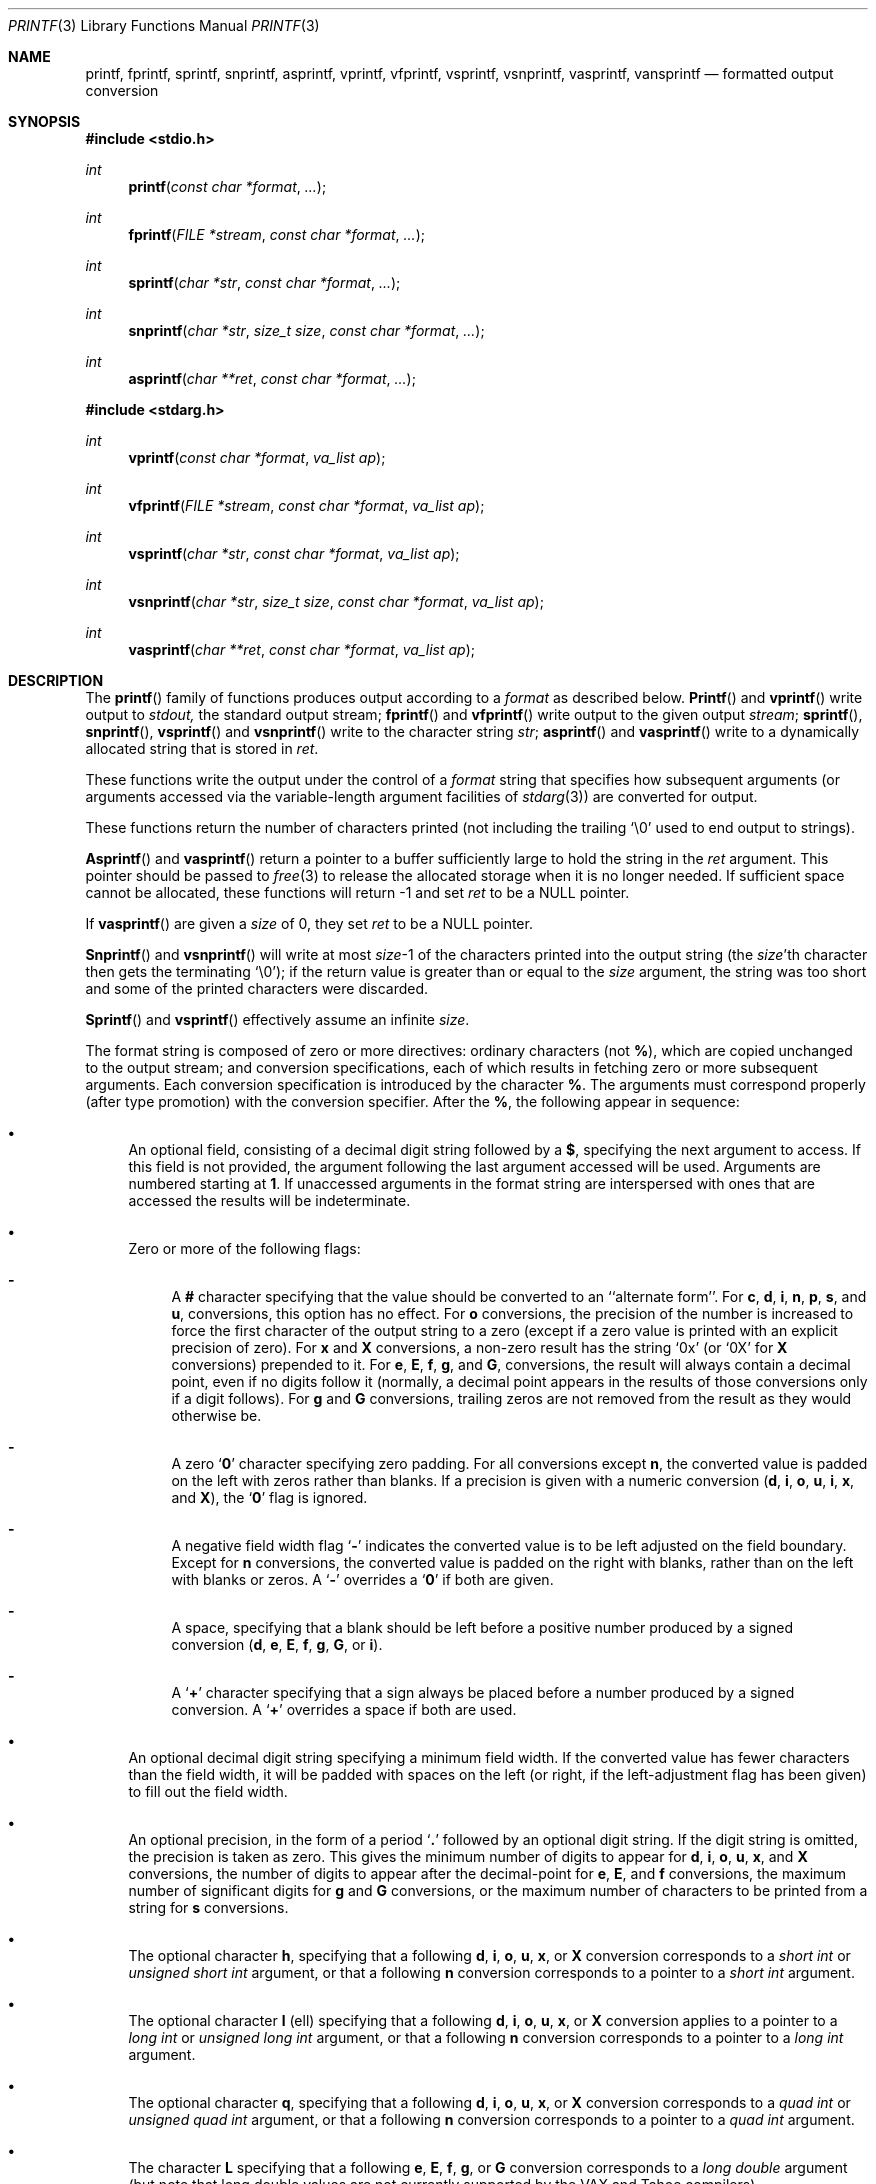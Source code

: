 .\"	$OpenBSD: src/lib/libc/stdio/printf.3,v 1.12 1998/08/30 22:19:37 millert Exp $
.\"
.\" Copyright (c) 1990, 1991, 1993
.\"	The Regents of the University of California.  All rights reserved.
.\"
.\" This code is derived from software contributed to Berkeley by
.\" Chris Torek and the American National Standards Committee X3,
.\" on Information Processing Systems.
.\"
.\" Redistribution and use in source and binary forms, with or without
.\" modification, are permitted provided that the following conditions
.\" are met:
.\" 1. Redistributions of source code must retain the above copyright
.\"    notice, this list of conditions and the following disclaimer.
.\" 2. Redistributions in binary form must reproduce the above copyright
.\"    notice, this list of conditions and the following disclaimer in the
.\"    documentation and/or other materials provided with the distribution.
.\" 3. All advertising materials mentioning features or use of this software
.\"    must display the following acknowledgement:
.\"	This product includes software developed by the University of
.\"	California, Berkeley and its contributors.
.\" 4. Neither the name of the University nor the names of its contributors
.\"    may be used to endorse or promote products derived from this software
.\"    without specific prior written permission.
.\"
.\" THIS SOFTWARE IS PROVIDED BY THE REGENTS AND CONTRIBUTORS ``AS IS'' AND
.\" ANY EXPRESS OR IMPLIED WARRANTIES, INCLUDING, BUT NOT LIMITED TO, THE
.\" IMPLIED WARRANTIES OF MERCHANTABILITY AND FITNESS FOR A PARTICULAR PURPOSE
.\" ARE DISCLAIMED.  IN NO EVENT SHALL THE REGENTS OR CONTRIBUTORS BE LIABLE
.\" FOR ANY DIRECT, INDIRECT, INCIDENTAL, SPECIAL, EXEMPLARY, OR CONSEQUENTIAL
.\" DAMAGES (INCLUDING, BUT NOT LIMITED TO, PROCUREMENT OF SUBSTITUTE GOODS
.\" OR SERVICES; LOSS OF USE, DATA, OR PROFITS; OR BUSINESS INTERRUPTION)
.\" HOWEVER CAUSED AND ON ANY THEORY OF LIABILITY, WHETHER IN CONTRACT, STRICT
.\" LIABILITY, OR TORT (INCLUDING NEGLIGENCE OR OTHERWISE) ARISING IN ANY WAY
.\" OUT OF THE USE OF THIS SOFTWARE, EVEN IF ADVISED OF THE POSSIBILITY OF
.\" SUCH DAMAGE.
.\"
.\"     @(#)printf.3	8.1 (Berkeley) 6/4/93
.\"
.Dd June 4, 1993
.Dt PRINTF 3
.Os
.Sh NAME
.Nm printf ,
.Nm fprintf ,
.Nm sprintf ,
.Nm snprintf ,
.Nm asprintf ,
.Nm vprintf ,
.Nm vfprintf ,
.Nm vsprintf ,
.Nm vsnprintf ,
.Nm vasprintf ,
.Nm vansprintf
.Nd formatted output conversion
.Sh SYNOPSIS
.Fd #include <stdio.h>
.Ft int
.Fn printf "const char *format" ...
.Ft int
.Fn fprintf "FILE *stream" "const char *format" ...
.Ft int
.Fn sprintf "char *str" "const char *format" ...
.Ft int
.Fn snprintf "char *str" "size_t size" "const char *format" ...
.Ft int
.Fn asprintf "char **ret" "const char *format" ...
.Fd #include <stdarg.h>
.Ft int
.Fn vprintf "const char *format" "va_list ap"
.Ft int
.Fn vfprintf "FILE *stream" "const char *format" "va_list ap"
.Ft int
.Fn vsprintf "char *str" "const char *format" "va_list ap"
.Ft int
.Fn vsnprintf "char *str" "size_t size" "const char *format" "va_list ap"
.Ft int
.Fn vasprintf "char **ret" "const char *format" "va_list ap"
.Sh DESCRIPTION
The
.Fn printf
family of functions produces output according to a
.Fa format
as described below.
.Fn Printf
and
.Fn vprintf
write output to
.Em stdout,
the standard output stream;
.Fn fprintf
and
.Fn vfprintf
write output to the given output
.Fa stream ;
.Fn sprintf ,
.Fn snprintf ,
.Fn vsprintf
and
.Fn vsnprintf
write to the character string
.Fa str ;
.Fn asprintf
and
.Fn vasprintf
write to a dynamically allocated string that is stored in
.Fa ret .
.Pp
These functions write the output under the control of a
.Fa format
string that specifies how subsequent arguments
(or arguments accessed via the variable-length argument facilities of
.Xr stdarg 3 )
are converted for output.
.Pp
These functions return
the number of characters printed
(not including the trailing
.Ql \e0
used to end output to strings).
.Pp
.Fn Asprintf
and
.Fn vasprintf
return a pointer to a buffer sufficiently large to hold the
string in the
.Fa ret
argument.
This pointer should be passed to
.Xr free 3
to release the allocated storage when it is no longer needed.
If sufficient space cannot be allocated, these functions
will return -1 and set
.Fa ret
to be a NULL pointer.
.Pp
If
.Fn vasprintf
are given a
.Fa size
of 0, they set
.Fa ret
to be a NULL pointer.
.Pp
.Fn Snprintf
and
.Fn vsnprintf
will write at most
.Fa size Ns \-1
of the characters printed into the output string
(the
.Fa size Ns 'th
character then gets the terminating
.Ql \e0 ) ;
if the return value is greater than or equal to the
.Fa size
argument, the string was too short
and some of the printed characters were discarded.
.Pp
.Fn Sprintf
and
.Fn vsprintf
effectively assume an infinite
.Fa size .
.Pp
The format string is composed of zero or more directives:
ordinary
.\" multibyte
characters (not
.Cm % ) ,
which are copied unchanged to the output stream;
and conversion specifications, each of which results
in fetching zero or more subsequent arguments.
Each conversion specification is introduced by
the character
.Cm % .
The arguments must correspond properly (after type promotion)
with the conversion specifier.
After the
.Cm % ,
the following appear in sequence:
.Bl -bullet
.It
An optional field, consisting of a decimal digit string followed by a
.Cm $ ,
specifying the next argument to access.
If this field is not provided, the argument following the last
argument accessed will be used.
Arguments are numbered starting at
.Cm 1 .
If unaccessed arguments in the format string are interspersed with
ones that are accessed the results will be indeterminate.
.It
Zero or more of the following flags:
.Bl -hyphen
.It
A
.Cm #
character
specifying that the value should be converted to an ``alternate form''.
For
.Cm c ,
.Cm d ,
.Cm i ,
.Cm n ,
.Cm p ,
.Cm s ,
and
.Cm u ,
conversions, this option has no effect.
For
.Cm o
conversions, the precision of the number is increased to force the first
character of the output string to a zero (except if a zero value is printed
with an explicit precision of zero).
For
.Cm x
and
.Cm X
conversions, a non-zero result has the string
.Ql 0x
(or
.Ql 0X
for
.Cm X
conversions) prepended to it.
For
.Cm e ,
.Cm E ,
.Cm f ,
.Cm g ,
and
.Cm G ,
conversions, the result will always contain a decimal point, even if no
digits follow it (normally, a decimal point appears in the results of
those conversions only if a digit follows).
For
.Cm g
and
.Cm G
conversions, trailing zeros are not removed from the result as they
would otherwise be.
.It
A zero
.Sq Cm \&0
character specifying zero padding.
For all conversions except
.Cm n ,
the converted value is padded on the left with zeros rather than blanks.
If a precision is given with a numeric conversion
.Pf ( Cm d ,
.Cm i ,
.Cm o ,
.Cm u ,
.Cm i ,
.Cm x ,
and
.Cm X ) ,
the
.Sq Cm \&0
flag is ignored.
.It
A negative field width flag
.Sq Cm \-
indicates the converted value is to be left adjusted on the field boundary.
Except for
.Cm n
conversions, the converted value is padded on the right with blanks,
rather than on the left with blanks or zeros.
A
.Sq Cm \-
overrides a
.Sq Cm \&0
if both are given.
.It
A space, specifying that a blank should be left before a positive number
produced by a signed conversion
.Pf ( Cm d ,
.Cm e ,
.Cm E ,
.Cm f ,
.Cm g ,
.Cm G ,
or
.Cm i ) .
.It
A
.Sq Cm +
character specifying that a sign always be placed before a
number produced by a signed conversion.
A
.Sq Cm +
overrides a space if both are used.
.El
.It
An optional decimal digit string specifying a minimum field width.
If the converted value has fewer characters than the field width, it will
be padded with spaces on the left (or right, if the left-adjustment
flag has been given) to fill out
the field width.
.It
An optional precision, in the form of a period
.Sq Cm \&.
followed by an
optional digit string.  If the digit string is omitted, the precision
is taken as zero.  This gives the minimum number of digits to appear for
.Cm d ,
.Cm i ,
.Cm o ,
.Cm u ,
.Cm x ,
and
.Cm X
conversions, the number of digits to appear after the decimal-point for
.Cm e ,
.Cm E ,
and
.Cm f
conversions, the maximum number of significant digits for
.Cm g
and
.Cm G
conversions, or the maximum number of characters to be printed from a
string for
.Cm s
conversions.
.It
The optional character
.Cm h ,
specifying that a following
.Cm d ,
.Cm i ,
.Cm o ,
.Cm u ,
.Cm x ,
or
.Cm X
conversion corresponds to a
.Em short int
or
.Em unsigned short int
argument, or that a following
.Cm n
conversion corresponds to a pointer to a
.Em short int
argument.
.It
The optional character
.Cm l
(ell) specifying that a following
.Cm d ,
.Cm i ,
.Cm o ,
.Cm u ,
.Cm x ,
or
.Cm X
conversion applies to a pointer to a
.Em long int
or
.Em unsigned long int
argument, or that a following
.Cm n
conversion corresponds to a pointer to a
.Em long int
argument.
.It
The optional character
.Cm q ,
specifying that a following
.Cm d ,
.Cm i ,
.Cm o ,
.Cm u ,
.Cm x ,
or
.Cm X
conversion corresponds to a
.Em quad int
or
.Em unsigned quad int
argument, or that a following
.Cm n
conversion corresponds to a pointer to a
.Em quad int
argument.
.It
The character
.Cm L
specifying that a following
.Cm e ,
.Cm E ,
.Cm f ,
.Cm g ,
or
.Cm G
conversion corresponds to a
.Em long double
argument (but note that long double values are not currently supported
by the
.Tn VAX
and
.Tn Tahoe
compilers).
.It
A character that specifies the type of conversion to be applied.
.El
.Pp
A field width or precision, or both, may be indicated by
an asterisk
.Ql *
or an asterisk followed by one or more decimal digits and a
.Ql $
instead of a
digit string.
In this case, an
.Em int
argument supplies the field width or precision.
A negative field width is treated as a left adjustment flag followed by a
positive field width; a negative precision is treated as though it were
missing.
If a single format directive mixes positional (nn$) and
non-positional arguments, the results are undefined.
.Pp
The conversion specifiers and their meanings are:
.Bl -tag -width "diouxX"
.It Cm diouxX
The
.Em int
(or appropriate variant) argument is converted to signed decimal
.Pf ( Cm d
and
.Cm i ) ,
unsigned octal
.Pq Cm o ,
unsigned decimal
.Pq Cm u ,
or unsigned hexadecimal
.Pf ( Cm x
and
.Cm X )
notation.  The letters
.Cm abcdef
are used for
.Cm x
conversions; the letters
.Cm ABCDEF
are used for
.Cm X
conversions.
The precision, if any, gives the minimum number of digits that must
appear; if the converted value requires fewer digits, it is padded on
the left with zeros.
.It Cm DOU
The
.Em long int
argument is converted to signed decimal, unsigned octal, or unsigned
decimal, as if the format had been
.Cm ld ,
.Cm lo ,
or
.Cm lu
respectively.
These conversion characters are deprecated, and will eventually disappear.
.It Cm eE
The
.Em double
argument is rounded and converted in the style
.Sm off
.Pf [\-]d Cm \&. No ddd Cm e No \\*(Pmdd
.Sm on
where there is one digit before the
decimal-point character
and the number of digits after it is equal to the precision;
if the precision is missing,
it is taken as 6; if the precision is
zero, no decimal-point character appears.
An
.Cm E
conversion uses the letter
.Cm E
(rather than
.Cm e )
to introduce the exponent.
The exponent always contains at least two digits; if the value is zero,
the exponent is 00.
.It Cm f
The
.Em double
argument is rounded and converted to decimal notation in the style
.Sm off
.Pf [-]ddd Cm \&. No ddd ,
.Sm on
where the number of digits after the decimal-point character
is equal to the precision specification.
If the precision is missing, it is taken as 6; if the precision is
explicitly zero, no decimal-point character appears.
If a decimal point appears, at least one digit appears before it.
.It Cm g
The
.Em double
argument is converted in style
.Cm f
or
.Cm e
(or
.Cm E
for
.Cm G
conversions).
The precision specifies the number of significant digits.
If the precision is missing, 6 digits are given; if the precision is zero,
it is treated as 1.
Style
.Cm e
is used if the exponent from its conversion is less than -4 or greater than
or equal to the precision.
Trailing zeros are removed from the fractional part of the result; a
decimal point appears only if it is followed by at least one digit.
.It Cm c
The
.Em int
argument is converted to an
.Em unsigned char ,
and the resulting character is written.
.It Cm s
The
.Dq Em char *
argument is expected to be a pointer to an array of character type (pointer
to a string).
Characters from the array are written up to (but not including)
a terminating
.Dv NUL
character;
if a precision is specified, no more than the number specified are
written.
If a precision is given, no null character
need be present; if the precision is not specified, or is greater than
the size of the array, the array must contain a terminating
.Dv NUL
character.
.It Cm p
The
.Dq Em void *
pointer argument is printed in hexadecimal (as if by
.Ql %#x
or
.Ql %#lx ) .
.It Cm n
The number of characters written so far is stored into the
integer indicated by the
.Dq Em int *
(or variant) pointer argument.
No argument is converted.
.It Cm %
A
.Ql %
is written. No argument is converted. The complete conversion specification
is
.Ql %% .
.El
.Pp
In no case does a non-existent or small field width cause truncation of
a field; if the result of a conversion is wider than the field width, the
field is expanded to contain the conversion result.
.Pp
.Sh EXAMPLES
.br
To print a date and time in the form `Sunday, July 3, 10:02',
where
.Em weekday
and
.Em month
are pointers to strings:
.Bd -literal -offset indent
#include <stdio.h>

fprintf(stdout, "%s, %s %d, %.2d:%.2d\en",
	weekday, month, day, hour, min);
.Ed
.Pp
To print \*(Pi
to five decimal places:
.Bd -literal -offset indent
#include <math.h>
#include <stdio.h>

fprintf(stdout, "pi = %.5f\en", 4 * atan(1.0));
.Ed
.Pp
To allocate a 128 byte string and print into it:
.Bd -literal -offset indent
#include <stdio.h>
#include <stdlib.h>
#include <stdarg.h>

char *newfmt(const char *fmt, ...)
{
		char *p;
		va_list ap;

		if ((p = malloc(128)) == NULL)
			return (NULL);
		va_start(ap, fmt);
		(void) vsnprintf(p, 128, fmt, ap);
		va_end(ap);
		return (p);
}
.Ed
.Sh SEE ALSO
.Xr printf 1 ,
.Xr scanf 3
.Sh STANDARDS
The
.Fn fprintf ,
.Fn printf ,
.Fn sprintf ,
.Fn vprintf ,
.Fn vfprintf ,
and
.Fn vsprintf
functions
conform to
.St -ansiC .
.Sh HISTORY
The functions
.Fn snprintf
and
.Fn vsnprintf
first appeared in
.Bx 4.4 .
.Pp
The functions
.Fn asprintf
and
.Fn vasprintf
first appeared in the GNU C library.  This implementation first appeared in
.Ox 2.3 .
.Sh BUGS
The conversion formats
.Cm \&%D ,
.Cm \&%O ,
and
.Cm %U
are not standard and
are provided only for backward compatibility.
The effect of padding the
.Cm %p
format with zeros (either by the
.Sq Cm 0
flag or by specifying a precision), and the benign effect (i.e., none)
of the
.Sq Cm #
flag on
.Cm %n
and
.Cm %p
conversions, as well as other
nonsensical combinations such as
.Cm %Ld ,
are not standard; such combinations
should be avoided.
.Pp
Because
.Fn sprintf
and
.Fn vsprintf
assume an infinitely long string,
callers must be careful not to overflow the actual space;
this is often impossible to assure.
For safety, programmers should use the
.Fn snprintf
and
.Fn asprintf
family of interfaces instead.
Unfortunately, the
.Fn snprintf
interface is not available on older
systems and the
.Fn asprintf
interface is not portable.
